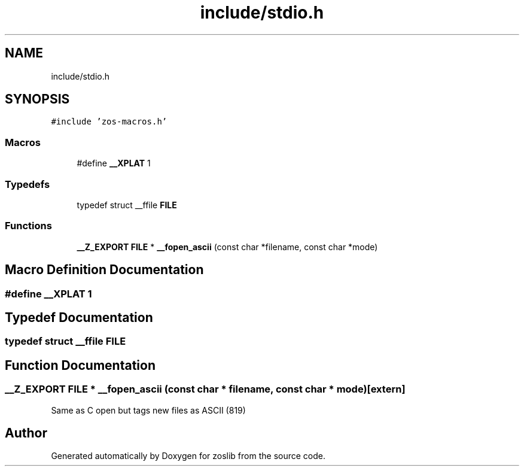 .TH "include/stdio.h" 3 "zoslib" \" -*- nroff -*-
.ad l
.nh
.SH NAME
include/stdio.h
.SH SYNOPSIS
.br
.PP
\fC#include 'zos\-macros\&.h'\fP
.br

.SS "Macros"

.in +1c
.ti -1c
.RI "#define \fB__XPLAT\fP   1"
.br
.in -1c
.SS "Typedefs"

.in +1c
.ti -1c
.RI "typedef struct __ffile \fBFILE\fP"
.br
.in -1c
.SS "Functions"

.in +1c
.ti -1c
.RI "\fB__Z_EXPORT\fP \fBFILE\fP * \fB__fopen_ascii\fP (const char *filename, const char *mode)"
.br
.in -1c
.SH "Macro Definition Documentation"
.PP 
.SS "#define __XPLAT   1"

.SH "Typedef Documentation"
.PP 
.SS "typedef struct __ffile \fBFILE\fP"

.SH "Function Documentation"
.PP 
.SS "\fB__Z_EXPORT\fP \fBFILE\fP * __fopen_ascii (const char * filename, const char * mode)\fC [extern]\fP"
Same as C open but tags new files as ASCII (819) 
.SH "Author"
.PP 
Generated automatically by Doxygen for zoslib from the source code\&.
